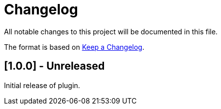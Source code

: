 = Changelog

All notable changes to this project will be documented in this file.

The format is based on https://keepachangelog.com/en/1.0.0/[Keep a Changelog].

== [1.0.0] - Unreleased

Initial release of plugin.
